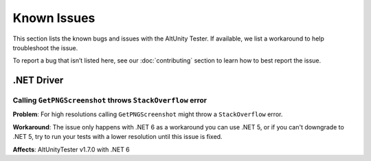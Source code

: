 ============
Known Issues
============

This section lists the known bugs and issues with the AltUnity Tester. If
available, we list a workaround to help troubleshoot the issue.

To report a bug that isn’t listed here, see our :doc:`contributing` section
to learn how to best report the issue.


.NET Driver
===========

Calling ``GetPNGScreenshot`` throws ``StackOverflow`` error
-----------------------------------------------------------

**Problem**: For high resolutions calling ``GetPNGScreenshot`` might throw a
``StackOverflow`` error.

**Workaround**: The issue only happens with .NET 6 as a workaround you can use
.NET 5, or if you can't downgrade to .NET 5, try to run your tests with a lower
resolution until this issue is fixed.

**Affects**: AltUnityTester v1.7.0 with .NET 6
